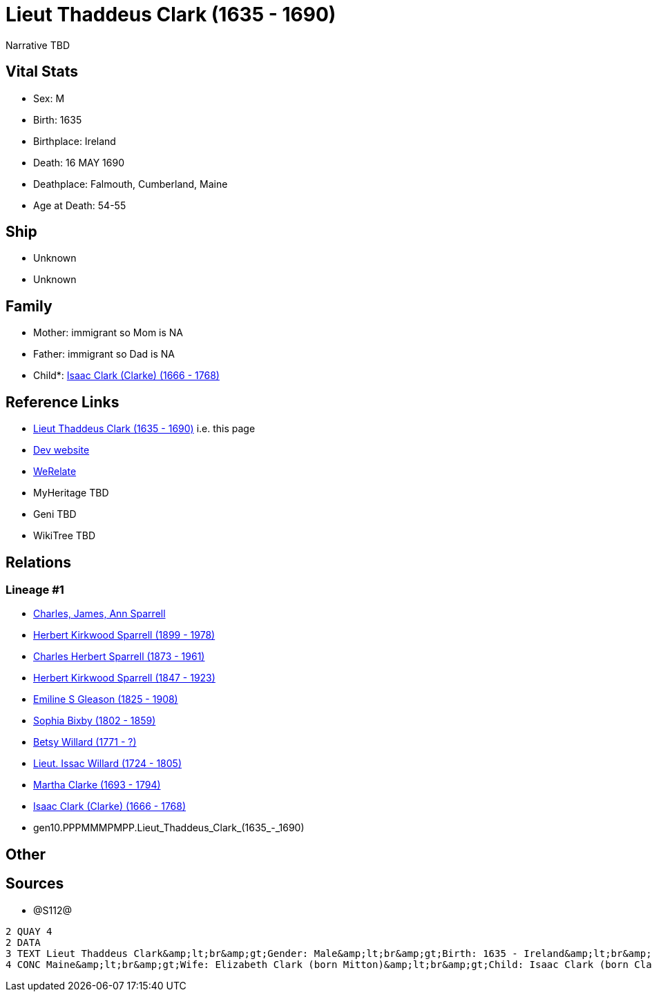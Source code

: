 = Lieut Thaddeus Clark (1635 - 1690)

Narrative TBD


== Vital Stats


* Sex: M
* Birth: 1635
* Birthplace: Ireland
* Death: 16 MAY 1690
* Deathplace: Falmouth, Cumberland, Maine
* Age at Death: 54-55


== Ship
* Unknown
* Unknown


== Family
* Mother: immigrant so Mom is NA
* Father: immigrant so Dad is NA
* Child*: https://github.com/sparrell/cfs_ancestors/blob/main/Vol_02_Ships/V2_C5_Ancestors/V2_C5_G9/gen9.PPPMMMPMP.Isaac_Clark_(Clarke).adoc[Isaac Clark (Clarke) (1666 - 1768)]


== Reference Links
* https://github.com/sparrell/cfs_ancestors/blob/main/Vol_02_Ships/V2_C5_Ancestors/V2_C5_G10/gen10.PPPMMMPMPP.Lieut_Thaddeus_Clark.adoc[Lieut Thaddeus Clark (1635 - 1690)] i.e. this page
* https://cfsjksas.gigalixirapp.com/person?p=p1279[Dev website]
* https://www.werelate.org/wiki/Person:Thaddeus_Clark_%281%29[WeRelate]
* MyHeritage TBD
* Geni TBD
* WikiTree TBD

== Relations
=== Lineage #1
* https://github.com/spoarrell/cfs_ancestors/tree/main/Vol_02_Ships/V2_C1_Principals/0_intro_principals.adoc[Charles, James, Ann Sparrell]
* https://github.com/sparrell/cfs_ancestors/blob/main/Vol_02_Ships/V2_C5_Ancestors/V2_C5_G1/gen1.P.Herbert_Kirkwood_Sparrell.adoc[Herbert Kirkwood Sparrell (1899 - 1978)]
* https://github.com/sparrell/cfs_ancestors/blob/main/Vol_02_Ships/V2_C5_Ancestors/V2_C5_G2/gen2.PP.Charles_Herbert_Sparrell.adoc[Charles Herbert Sparrell (1873 - 1961)]
* https://github.com/sparrell/cfs_ancestors/blob/main/Vol_02_Ships/V2_C5_Ancestors/V2_C5_G3/gen3.PPP.Herbert_Kirkwood_Sparrell.adoc[Herbert Kirkwood Sparrell (1847 - 1923)]
* https://github.com/sparrell/cfs_ancestors/blob/main/Vol_02_Ships/V2_C5_Ancestors/V2_C5_G4/gen4.PPPM.Emiline_S_Gleason.adoc[Emiline S Gleason (1825 - 1908)]
* https://github.com/sparrell/cfs_ancestors/blob/main/Vol_02_Ships/V2_C5_Ancestors/V2_C5_G5/gen5.PPPMM.Sophia_Bixby.adoc[Sophia Bixby (1802 - 1859)]
* https://github.com/sparrell/cfs_ancestors/blob/main/Vol_02_Ships/V2_C5_Ancestors/V2_C5_G6/gen6.PPPMMM.Betsy_Willard.adoc[Betsy Willard (1771 - ?)]
* https://github.com/sparrell/cfs_ancestors/blob/main/Vol_02_Ships/V2_C5_Ancestors/V2_C5_G7/gen7.PPPMMMP.Lieut_Issac_Willard.adoc[Lieut. Issac Willard (1724 - 1805)]
* https://github.com/sparrell/cfs_ancestors/blob/main/Vol_02_Ships/V2_C5_Ancestors/V2_C5_G8/gen8.PPPMMMPM.Martha_Clarke.adoc[Martha Clarke (1693 - 1794)]
* https://github.com/sparrell/cfs_ancestors/blob/main/Vol_02_Ships/V2_C5_Ancestors/V2_C5_G9/gen9.PPPMMMPMP.Isaac_Clark_(Clarke).adoc[Isaac Clark (Clarke) (1666 - 1768)]
* gen10.PPPMMMPMPP.Lieut_Thaddeus_Clark_(1635_-_1690)


== Other

== Sources
* @S112@
----
2 QUAY 4
2 DATA
3 TEXT Lieut Thaddeus Clark&amp;lt;br&amp;gt;Gender: Male&amp;lt;br&amp;gt;Birth: 1635 - Ireland&amp;lt;br&amp;gt;Marriage: 1662 - Falmouth, Maine&amp;lt;br&amp;gt;Death: May 16 1690 - Falmouth, Cumberland, 
4 CONC Maine&amp;lt;br&amp;gt;Wife: Elizabeth Clark (born Mitton)&amp;lt;br&amp;gt;Child: Isaac Clark (born Clarke)
----

